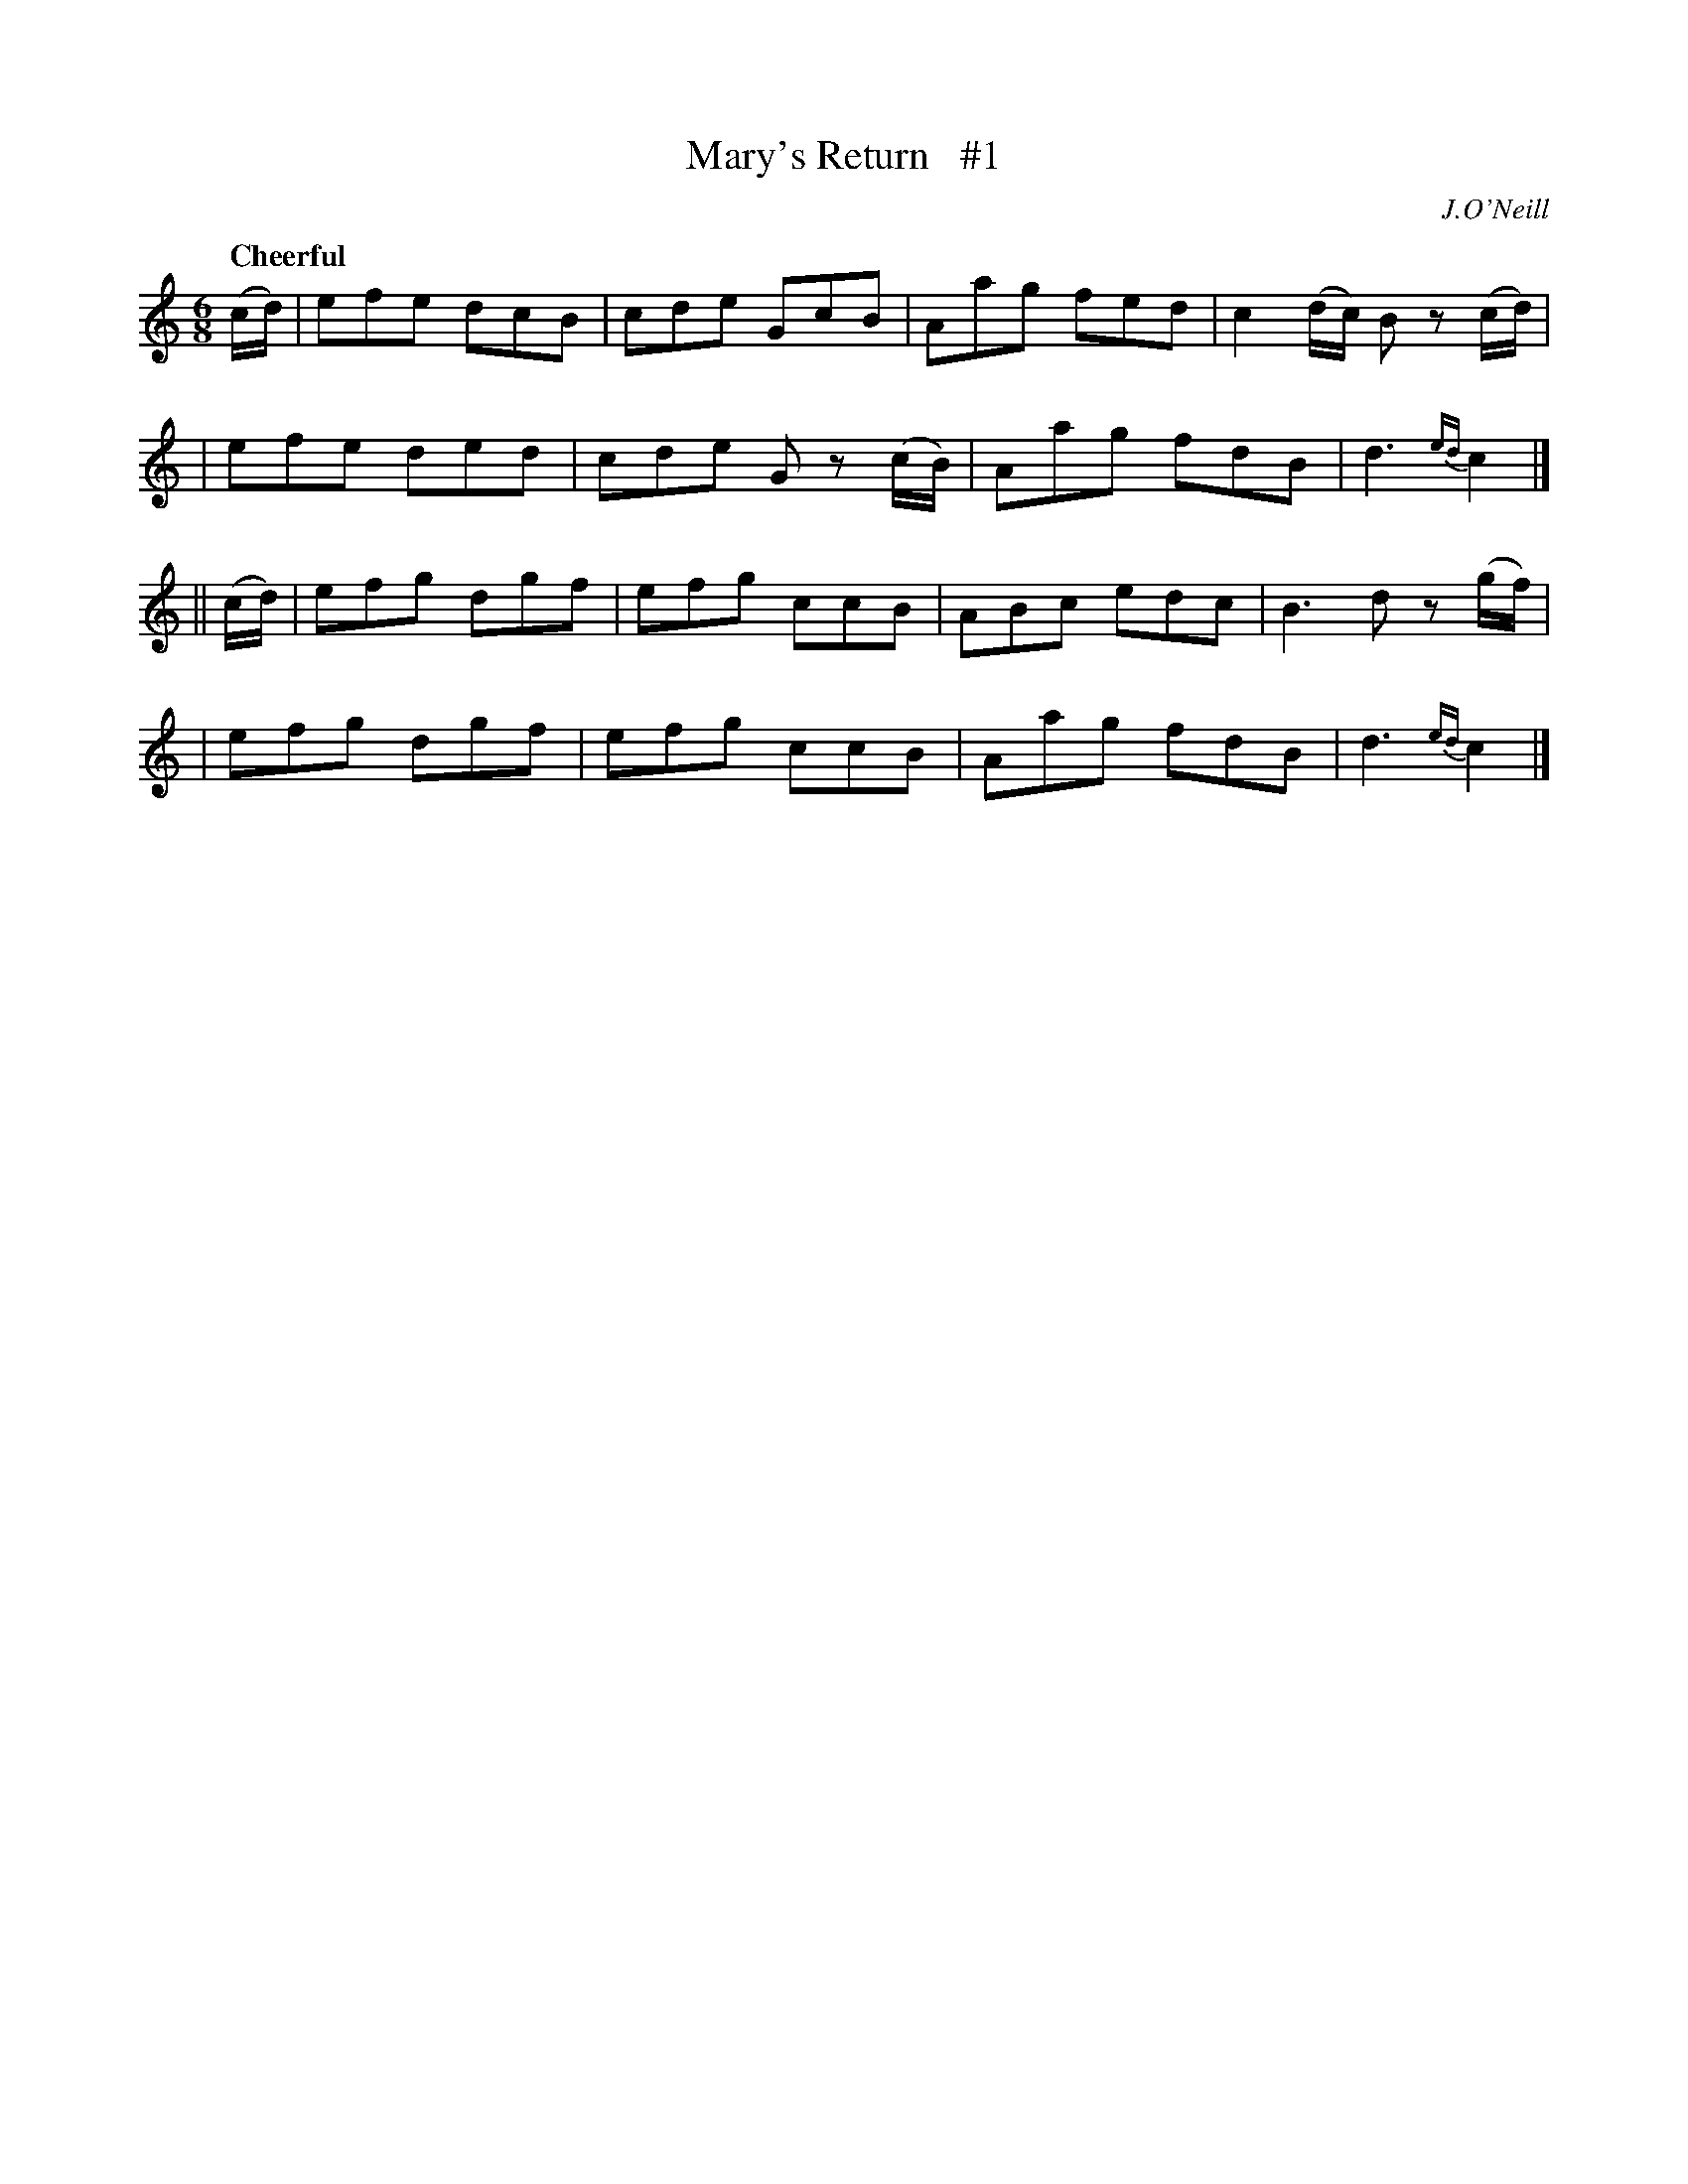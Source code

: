 X: 23
T: Mary's Return   #1
R: air, jig
%S: s:4 b:16(4+4+4+4)
B: "O'Neill's 1850 #23"
Q: "Cheerful"
O: J.O'Neill
Z: Norbert Paap, norbertp@bdu.uva.nl
M: 6/8
L: 1/8
K: C
(c/d/) \
| efe dcB | cde GcB | Aag fed | c2(d/c/) Bz (c/d/) |
| efe ded | cde G z(c/B/) | Aag fdB | d3 {ed}c2 |]
|| (c/d/) \
| efg dgf | efg ccB | ABc edc | B3 dz (g/f/) |
| efg dgf | efg ccB | Aag fdB | d3 {ed}c2 |]
